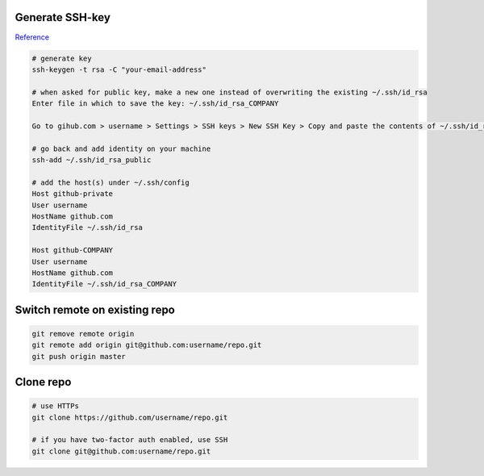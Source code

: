 
Generate SSH-key
================

`Reference`_

.. code-block:: bash

	# generate key
	ssh-keygen -t rsa -C "your-email-address"

	# when asked for public key, make a new one instead of overwriting the existing ~/.ssh/id_rsa
	Enter file in which to save the key: ~/.ssh/id_rsa_COMPANY

	Go to gihub.com > username > Settings > SSH keys > New SSH Key > Copy and paste the contents of ~/.ssh/id_rsa_COMPANY.pub 

	# go back and add identity on your machine
	ssh-add ~/.ssh/id_rsa_public 

	# add the host(s) under ~/.ssh/config
	Host github-private
    	User username
    	HostName github.com
    	IdentityFile ~/.ssh/id_rsa

	Host github-COMPANY
    	User username
    	HostName github.com
    	IdentityFile ~/.ssh/id_rsa_COMPANY

.. links
.. _Reference: https://code.tutsplus.com/tutorials/quick-tip-how-to-work-with-github-and-multiple-accounts--net-22574

Switch remote on existing repo
==============================

.. code-block:: bash

	git remove remote origin
	git remote add origin git@github.com:username/repo.git
	git push origin master


Clone repo
==========

.. code-block:: bash

	# use HTTPs
	git clone https://github.com/username/repo.git

	# if you have two-factor auth enabled, use SSH
	git clone git@github.com:username/repo.git

